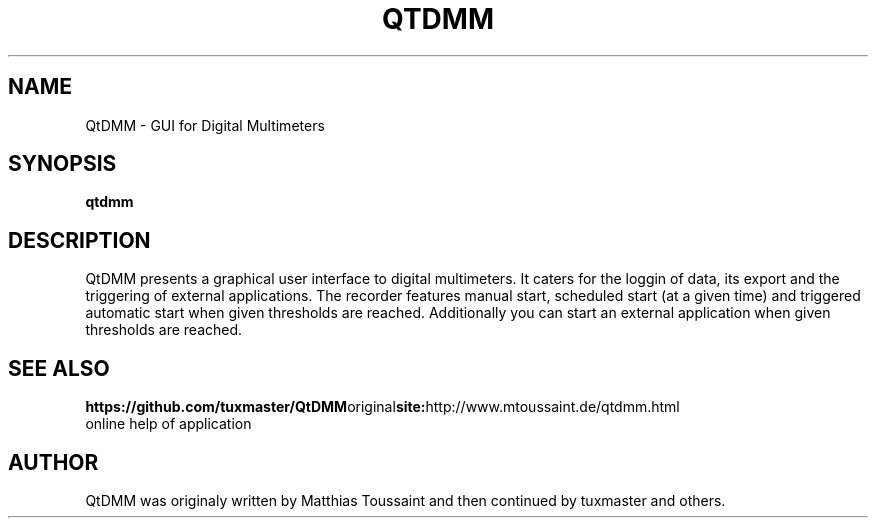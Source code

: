 .\"                                      Hey, EMACS: -*- nroff -*-
.TH QTDMM 1 "Dec 14, 2006"
.SH NAME
QtDMM \- GUI for Digital Multimeters
.SH SYNOPSIS
.B qtdmm
.SH DESCRIPTION
QtDMM presents a graphical user interface to digital multimeters. It caters
for the loggin of data, its export and the triggering of external applications.
The recorder features manual start, scheduled start (at a given time) and
triggered automatic start when given thresholds are reached. Additionally
you can start an external application when given thresholds are reached.
.SH SEE ALSO
.BR https://github.com/tuxmaster/QtDMM original site: http://www.mtoussaint.de/qtdmm.html
.br
online help of application
.SH AUTHOR
QtDMM was originaly written by Matthias Toussaint and then continued by tuxmaster and others.
